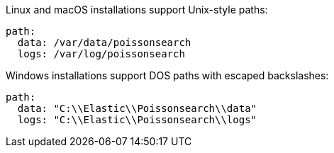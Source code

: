 // tag::unix[]
Linux and macOS installations support Unix-style paths:

[source,yaml]
----
path:
  data: /var/data/poissonsearch
  logs: /var/log/poissonsearch
----
// end::unix[]


// tag::win[]
Windows installations support DOS paths with escaped backslashes:

[source,yaml]
----
path:
  data: "C:\\Elastic\\Poissonsearch\\data"
  logs: "C:\\Elastic\\Poissonsearch\\logs"
----
// end::win[]
